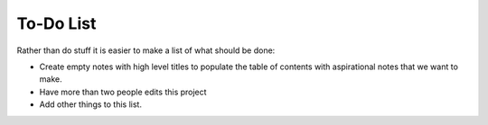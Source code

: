==========
To-Do List
==========

Rather than do stuff it is easier to make a list of what should be done:

* Create empty notes with high level titles to populate the table of contents with aspirational notes that we want to make.
* Have more than two people edits this project
* Add other things to this list.
